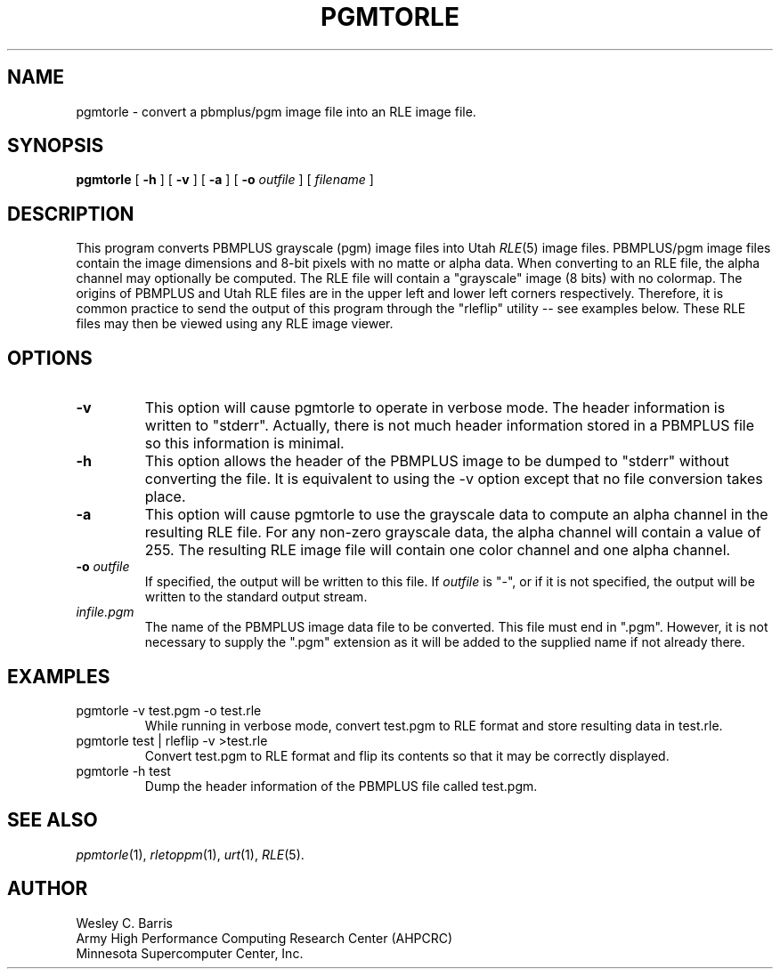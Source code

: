 .\" Copyright (c) 1990, Minnesota Supercomputer Center, Inc.
.TH PGMTORLE 1 "July 20, 1990" 1
.SH NAME
pgmtorle \- convert a pbmplus/pgm image file into an RLE image file.
.SH SYNOPSIS
.B pgmtorle
[
.B \-h
] [
.B \-v
] [
.B \-a
] [
.BI \-o " outfile"
] [
.I filename
]
.SH DESCRIPTION
This program converts PBMPLUS grayscale (pgm) image files into Utah
.IR RLE (5)
image files.  PBMPLUS/pgm image files contain the image dimensions and 8-bit
pixels with no matte or alpha data.  When converting to an RLE file, the alpha
channel may optionally be computed.  The RLE file will contain a "grayscale"
image (8 bits) with no colormap.  The origins of PBMPLUS and Utah RLE files
are in the upper left and lower left corners respectively.  Therefore, it is
common practice to send the output of this program through the "rleflip"
utility -- see examples below.  These RLE files may then be viewed using any
RLE image viewer.
.PP
.SH OPTIONS
.TP
.B \-v
This option will cause pgmtorle to operate in verbose mode.  The header
information is written to "stderr".  Actually, there is not much header
information stored in a PBMPLUS file so this information is minimal.
.TP
.B \-h
This option allows the header of the PBMPLUS image to be dumped to "stderr"
without converting the file.  It is equivalent to using the \-v option except
that no file conversion takes place.
.TP
.B \-a
This option will cause pgmtorle to use the grayscale data to compute an alpha
channel in the resulting RLE file.  For any non-zero grayscale data, the alpha
channel will contain a value of 255.  The resulting RLE image file will
contain one color channel and one alpha channel.
.TP
.BI \-o " outfile"
If specified, the output will be written to this file.  If 
.I outfile
is "\-", or if it is not specified, the output will be written to the
standard output stream.
.TP
.I infile.pgm
The name of the PBMPLUS image data file to be converted.  This file must end
in ".pgm".  However, it is not necessary to supply the ".pgm" extension as it
will be added to the supplied name if not already there.
.SH EXAMPLES
.TP
pgmtorle \-v test.pgm \-o test.rle
While running in verbose mode, convert test.pgm to RLE format and store
resulting data in test.rle.
.TP
pgmtorle test | rleflip \-v >test.rle
Convert test.pgm to RLE format and flip its contents so that it may be
correctly displayed.
.TP
pgmtorle \-h test
Dump the header information of the PBMPLUS file called test.pgm.
.SH SEE ALSO
.IR ppmtorle (1),
.IR rletoppm (1),
.IR urt (1),
.IR RLE (5).
.SH AUTHOR
.br
Wesley C. Barris
.br
Army High Performance Computing Research Center (AHPCRC)
.br
Minnesota Supercomputer Center, Inc.
